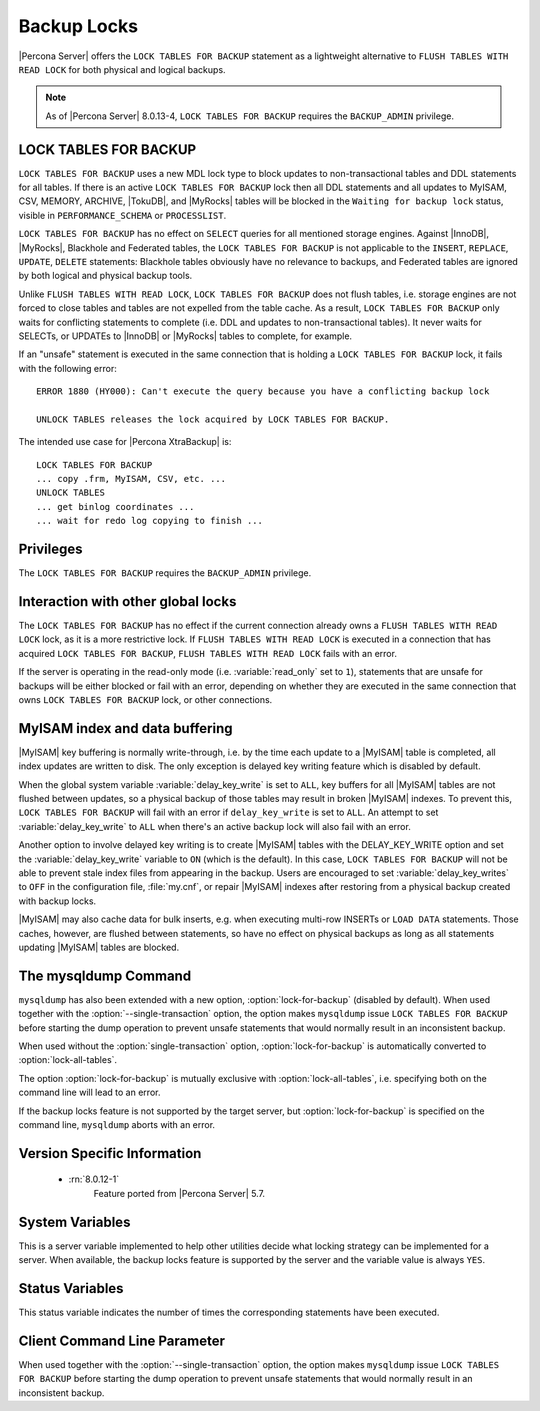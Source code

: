 .. _backup_locks:

================================================================================
Backup Locks
================================================================================

|Percona Server| offers the ``LOCK TABLES FOR BACKUP`` statement as a
lightweight alternative to ``FLUSH TABLES WITH READ LOCK`` for both physical and
logical backups.

.. note::

        As of |Percona Server| 8.0.13-4, ``LOCK TABLES FOR BACKUP`` requires the
        ``BACKUP_ADMIN`` privilege.

LOCK TABLES FOR BACKUP
================================================================================

``LOCK TABLES FOR BACKUP`` uses a new MDL lock type to block updates to
non-transactional tables and DDL statements for all tables. If there is an
active ``LOCK TABLES FOR BACKUP`` lock then all DDL statements and all updates
to MyISAM, CSV, MEMORY, ARCHIVE, |TokuDB|, and |MyRocks| tables will be blocked
in the ``Waiting for backup lock`` status, visible in ``PERFORMANCE_SCHEMA`` or
``PROCESSLIST``.

``LOCK TABLES FOR BACKUP`` has no effect on ``SELECT`` queries for all mentioned
storage engines. Against |InnoDB|, |MyRocks|, Blackhole and Federated tables,
the ``LOCK TABLES FOR BACKUP`` is not applicable to the ``INSERT``, ``REPLACE``,
``UPDATE``, ``DELETE`` statements: Blackhole tables obviously have no relevance
to backups, and Federated tables are ignored by both logical and physical backup
tools.

Unlike ``FLUSH TABLES WITH READ LOCK``, ``LOCK TABLES FOR BACKUP`` does not
flush tables, i.e. storage engines are not forced to close tables and tables are
not expelled from the table cache. As a result, ``LOCK TABLES FOR BACKUP`` only
waits for conflicting statements to complete (i.e. DDL and updates to
non-transactional tables). It never waits for SELECTs, or UPDATEs to |InnoDB| or
|MyRocks| tables to complete, for example.

If an "unsafe" statement is executed in the same connection that is holding a
``LOCK TABLES FOR BACKUP`` lock, it fails with the following error: ::

 ERROR 1880 (HY000): Can't execute the query because you have a conflicting backup lock

 UNLOCK TABLES releases the lock acquired by LOCK TABLES FOR BACKUP.

The intended use case for |Percona XtraBackup| is: :: 

  LOCK TABLES FOR BACKUP
  ... copy .frm, MyISAM, CSV, etc. ...
  UNLOCK TABLES
  ... get binlog coordinates ...
  ... wait for redo log copying to finish ...

Privileges
================================================================================

The ``LOCK TABLES FOR BACKUP`` requires the ``BACKUP_ADMIN``
privilege. 

Interaction with other global locks
================================================================================

The ``LOCK TABLES FOR BACKUP`` has no effect if the current connection already
owns a ``FLUSH TABLES WITH READ LOCK`` lock, as it is a more restrictive
lock. If ``FLUSH TABLES WITH READ LOCK`` is executed in a connection that has
acquired ``LOCK TABLES FOR BACKUP``, ``FLUSH TABLES WITH READ LOCK`` fails with
an error.

If the server is operating in the read-only mode (i.e. :variable:`read_only` set
to ``1``), statements that are unsafe for backups will be either blocked or fail
with an error, depending on whether they are executed in the same connection
that owns ``LOCK TABLES FOR BACKUP`` lock, or other connections.

MyISAM index and data buffering
================================================================================

|MyISAM| key buffering is normally write-through, i.e. by the time each update
to a |MyISAM| table is completed, all index updates are written to disk. The
only exception is delayed key writing feature which is disabled by default.

When the global system variable :variable:`delay_key_write` is set to ``ALL``,
key buffers for all |MyISAM| tables are not flushed between updates, so a
physical backup of those tables may result in broken |MyISAM| indexes. To
prevent this, ``LOCK TABLES FOR BACKUP`` will fail with an error if
``delay_key_write`` is set to ``ALL``. An attempt to set
:variable:`delay_key_write` to ``ALL`` when there's an active backup lock will
also fail with an error.

Another option to involve delayed key writing is to create |MyISAM| tables with
the DELAY_KEY_WRITE option and set the :variable:`delay_key_write` variable to
``ON`` (which is the default). In this case, ``LOCK TABLES FOR BACKUP`` will not
be able to prevent stale index files from appearing in the backup. Users are
encouraged to set :variable:`delay_key_writes` to ``OFF`` in the configuration
file, :file:`my.cnf`, or repair |MyISAM| indexes after restoring from a physical
backup created with backup locks.

|MyISAM| may also cache data for bulk inserts, e.g. when executing multi-row
INSERTs or ``LOAD DATA`` statements. Those caches, however, are flushed between
statements, so have no effect on physical backups as long as all statements
updating |MyISAM| tables are blocked.

The mysqldump Command
================================================================================

``mysqldump`` has also been extended with a new option,
:option:`lock-for-backup` (disabled by default). When used together with the
:option:`--single-transaction` option, the option makes ``mysqldump`` issue
``LOCK TABLES FOR BACKUP`` before starting the dump operation to prevent unsafe
statements that would normally result in an inconsistent backup.

When used without the :option:`single-transaction` option,
:option:`lock-for-backup` is automatically converted to
:option:`lock-all-tables`.

The option :option:`lock-for-backup` is mutually exclusive with
:option:`lock-all-tables`, i.e. specifying both on the command line will lead to
an error.

If the backup locks feature is not supported by the target server, but
:option:`lock-for-backup` is specified on the command line, ``mysqldump`` aborts
with an error.

Version Specific Information
================================================================================

  * :rn:`8.0.12-1`
        Feature ported from |Percona Server| 5.7.

System Variables
================================================================================

.. variable:: have_backup_locks

     :cli: Yes
     :conf: No
     :scope: Global
     :dyn: No
     :vartype: Boolean
     :default: YES

This is a server variable implemented to help other utilities decide what
locking strategy can be implemented for a server. When available, the backup
locks feature is supported by the server and the variable value is always
``YES``.

Status Variables
================================================================================

.. variable:: Com_lock_tables_for_backup

     :vartype: Numeric
     :scope: Global/Session

This status variable indicates the number of times the corresponding statements
have been executed.

Client Command Line Parameter
================================================================================

.. option:: lock-for-backup

     :cli: Yes
     :scope: Global
     :dyn: No
     :vartype: String
     :default: Off

When used together with the :option:`--single-transaction` option, the option
makes ``mysqldump`` issue ``LOCK TABLES FOR BACKUP`` before starting the dump
operation to prevent unsafe statements that would normally result in an
inconsistent backup.

